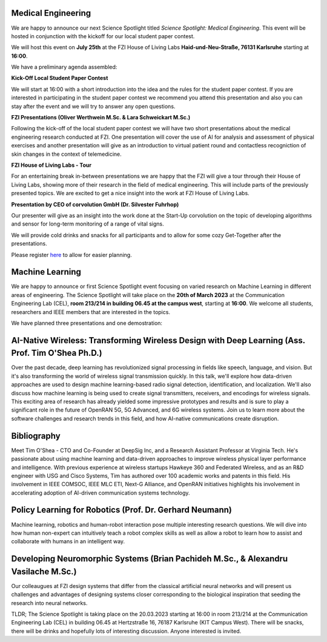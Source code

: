 .. title: Science Spotlight
.. slug: science-spotlight
.. tags: spotlight

Medical Engineering
-------------------
.. image:: /images/2023/Plakat_Science_Spotlight_MedicalEngineering2023.png
    :align: center
    :width: 600px

We are happy to announce our next Science Spotlight titled `Science Spotlight: Medical Engineering`. This event will be hosted in conjunction with the kickoff for our local student paper contest.

We will host this event on **July 25th** at the FZI House of Living Labs **Haid-und-Neu-Straße, 76131 Karlsruhe** starting at **16:00**.

We have a preliminary agenda assembled:

**Kick-Off Local Student Paper Contest**

We will start at 16:00 with a short introduction into the idea and the rules for the student paper contest.
If you are interested in participating in the student paper contest we recommend you attend this presentation and also you
can stay after the event and we will try to answer any open questions.


**FZI Presentations (Oliver Werthwein M.Sc. & Lara Schweickart M.Sc.)**

Following the kick-off of the local student paper contest we will have two short presentations about the medical engineering research conducted at FZI.
One presentation will cover the use of AI for analysis and assessment of physical exercises and another presentation will give as an introduction to virtual patient round and contactless recogniction of skin changes in the context of telemedicine.


**FZI House of Living Labs - Tour**

For an entertaining break in-between presentations we are happy that the FZI will give a tour through their House of Living Labs, showing more of their research in the field of medical engineering. This will include parts of the previously presented topics. We are excited to get a nice insight into the work at FZI House of Living Labs.


**Presentation by CEO of corvolution GmbH (Dr. Silvester Fuhrhop)**

Our presenter will give as an insight into the work done at the Start-Up corvolution on the topic of developing algorithms and sensor for long-term monitoring of a range of vital signs.

We will provide cold drinks and snacks for all participants and to allow for some cozy Get-Together after the presentations.

Please register `here <https://events.vtools.ieee.org/m/365913>`_ to allow for easier planning.

Machine Learning
----------------

.. image:: /images/2023/Plakat_Science_Spotlight2023.jpg
    :align: center
    :width: 600px

We are happy to announce or first Science Spotlight event focusing on varied research on Machine Learning in different areas of engineering.
The Science Spotlight will take place on the **20th of March 2023** at the Communication Engineering Lab (CEL), **room 213/214 in building 06.45 at the campus west**, starting at **16:00**. We welcome all students, researchers and IEEE members that are interested in the topics.

We have planned three presentations and one demostration:

AI-Native Wireless: Transforming Wireless Design with Deep Learning (Ass. Prof. Tim O'Shea Ph.D.)
--------------------------------------------------------------------------------------------------
Over the past decade, deep learning has revolutionized signal processing in fields like speech, language, and vision. But it's also transforming the world of wireless signal transmission quickly. In this talk, we'll explore how data-driven approaches are used to design machine learning-based radio signal detection, identification, and localization. We'll also discuss how machine learning is being used to create signal transmitters, receivers, and encodings for wireless signals. This exciting area of research has already yielded some impressive prototypes and results and is sure to play a significant role in the future of OpenRAN 5G, 5G Advanced, and 6G wireless systems. Join us to learn more about the software challenges and research trends in this field, and how AI-native communications create disruption.

Bibliography
------------
Meet Tim O'Shea - CTO and Co-Founder at DeepSig Inc, and a Research Assistant Professor at Virginia Tech. He's passionate about using machine learning and data-driven approaches to improve wireless physical layer performance and intelligence. With previous experience at wireless startups Hawkeye 360 and Federated Wireless, and as an R&D engineer with USG and Cisco Systems, Tim has authored over 100 academic works and patents in this field. His involvement in IEEE COMSOC, IEEE MLC ETI, Next-G Alliance, and OpenRAN initiatives highlights his involvement in accelerating adoption of AI-driven communication systems technology.



Policy Learning for Robotics (Prof. Dr. Gerhard Neumann)
---------------------------------------------------------
Machine learning, robotics and human-robot interaction pose multiple interesting research questions. We will dive into how human non-expert can intuitively teach a robot complex skills as well as allow a robot to learn how to assist and collaborate with humans in an intelligent way.


Developing Neuromorphic Systems (Brian Pachideh M.Sc., & Alexandru Vasilache M.Sc.)
------------------------------------------------------------------------------------
Our colleaugues at FZI design systems that differ from the classical artificial neural networks and will present us challenges and advantages of designing systems closer corresponding to the biological inspiration that seeding the research into neural networks. 


TLDR; The Science Spotlight is taking place on the 20.03.2023 starting at 16:00 in room 213/214 at the Communication Engineering Lab (CEL) in building 06.45 at Hertzstraße 16, 76187 Karlsruhe (KIT Campus West). There will be snacks, there will be drinks and hopefully lots of interesting discussion. Anyone interested is invited.
